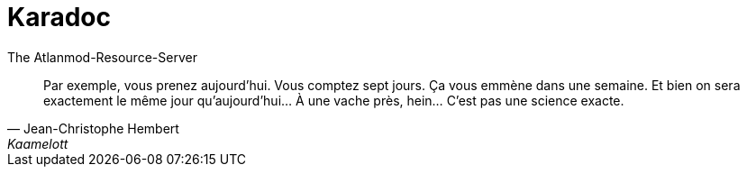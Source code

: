 = Karadoc

The Atlanmod-Resource-Server

[cite, Jean-Christophe Hembert, Kaamelott, Livre II, Sept cent quarante-quatre, écrit par Alexandre Astier.]
____
Par exemple, vous prenez aujourd’hui. Vous comptez sept jours. Ça vous emmène dans une semaine. Et bien on sera exactement le même jour qu’aujourd’hui… À une vache près, hein… C’est pas une science exacte.
____

